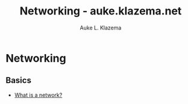 #+TITLE: Networking - auke.klazema.net
#+AUTHOR: Auke L. Klazema

* Networking

** Basics

+ [[file:whatisanetwork.org][What is a network?]]
